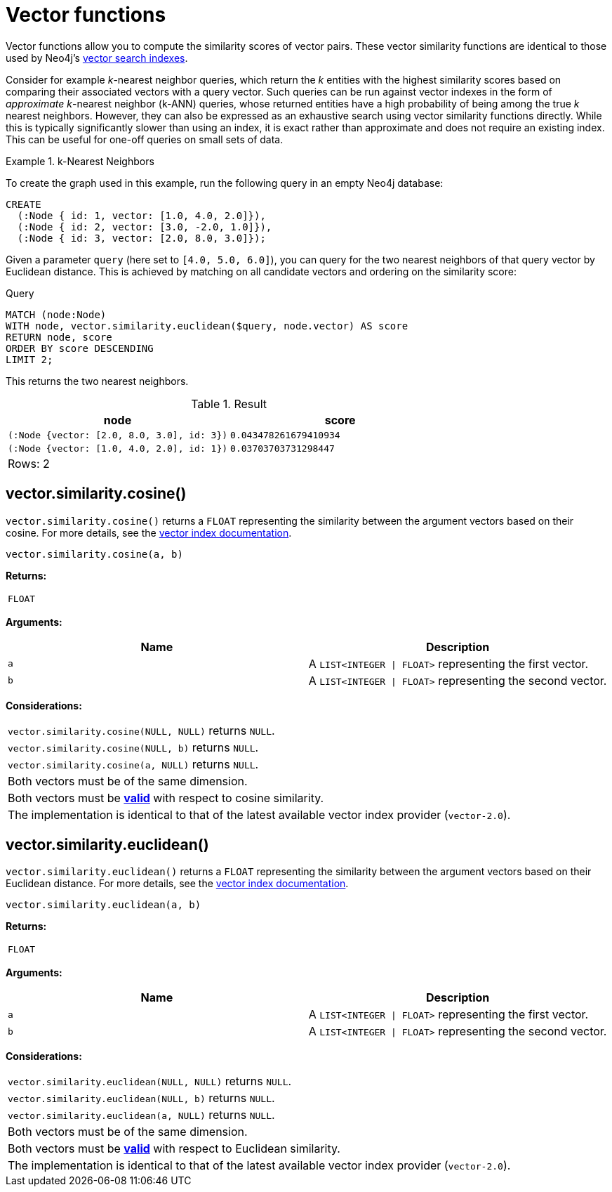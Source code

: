 :description: Vector functions allow you to compute the similarity scores of vector pairs.
:page-role: new-5.18

:link-vector-indexes: xref:indexes/semantic-indexes/vector-indexes.adoc

[[query-functions-vector]]
= Vector functions

Vector functions allow you to compute the similarity scores of vector pairs.
These vector similarity functions are identical to those used by Neo4j's {link-vector-indexes}[vector search indexes].

Consider for example _k_-nearest neighbor queries, which return the _k_ entities with the highest similarity scores based on comparing their associated vectors with a query vector.
Such queries can be run against vector indexes in the form of _approximate_ _k_-nearest neighbor (k-ANN) queries, whose returned entities have a high probability of being among the true _k_ nearest neighbors.
However, they can also be expressed as an exhaustive search using vector similarity functions directly.
While this is typically significantly slower than using an index, it is exact rather than approximate and does not require an existing index.
This can be useful for one-off queries on small sets of data.

.k-Nearest Neighbors
======
To create the graph used in this example, run the following query in an empty Neo4j database:

[source, cypher, role=test-setup]
----
CREATE
  (:Node { id: 1, vector: [1.0, 4.0, 2.0]}),
  (:Node { id: 2, vector: [3.0, -2.0, 1.0]}),
  (:Node { id: 3, vector: [2.0, 8.0, 3.0]});
----

Given a parameter `query` (here set to `[4.0, 5.0, 6.0]`), you can query for the two nearest neighbors of that query vector by Euclidean distance.
This is achieved by matching on all candidate vectors and ordering on the similarity score:

.Query
[source, cypher]
----
MATCH (node:Node)
WITH node, vector.similarity.euclidean($query, node.vector) AS score
RETURN node, score
ORDER BY score DESCENDING
LIMIT 2;
----

This returns the two nearest neighbors.

.Result
[role="queryresult",options="header,footer",cols="2*<m"]
|===

| +node+
| +score+

| (:Node {vector: [2.0, 8.0, 3.0], id: 3})
| 0.043478261679410934

| (:Node {vector: [1.0, 4.0, 2.0], id: 1})
| 0.03703703731298447 

2+d|Rows: 2

|===

======

[[functions-similarity-cosine]]
== vector.similarity.cosine()

`vector.similarity.cosine()` returns a `FLOAT` representing the similarity between the argument vectors based on their cosine. For more details, see the {link-vector-indexes}#indexes-vector-similarity-cosine[vector index documentation].

[source, syntax]
----
vector.similarity.cosine(a, b)
----

*Returns:*

|===

| `FLOAT`

|===

*Arguments:*

[options="header"]
|===
| Name | Description

| `a`
| A `LIST<INTEGER \| FLOAT>` representing the first vector.

| `b`
| A `LIST<INTEGER \| FLOAT>` representing the second vector.

|===

*Considerations:*
|===

| `vector.similarity.cosine(NULL, NULL)` returns `NULL`.
| `vector.similarity.cosine(NULL, b)` returns `NULL`.
| `vector.similarity.cosine(a, NULL)` returns `NULL`.
| Both vectors must be of the same dimension.
| Both vectors must be {link-vector-indexes}#indexes-vector-similarity-cosine[*valid*] with respect to cosine similarity.
| The implementation is identical to that of the latest available vector index provider (`vector-2.0`).

|===

[[functions-similarity-euclidean]]
== vector.similarity.euclidean()

`vector.similarity.euclidean()` returns a `FLOAT` representing the similarity between the argument vectors based on their Euclidean distance. For more details, see the {link-vector-indexes}#indexes-vector-similarity-euclidean[vector index documentation].

[source, syntax]
----
vector.similarity.euclidean(a, b)
----

*Returns:*

|===

| `FLOAT`

|===

*Arguments:*

[options="header"]
|===
| Name | Description

| `a`
| A `LIST<INTEGER \| FLOAT>` representing the first vector.

| `b`
| A `LIST<INTEGER \| FLOAT>` representing the second vector.

|===

*Considerations:*
|===

| `vector.similarity.euclidean(NULL, NULL)` returns `NULL`.
| `vector.similarity.euclidean(NULL, b)` returns `NULL`.
| `vector.similarity.euclidean(a, NULL)` returns `NULL`.
| Both vectors must be of the same dimension.
| Both vectors must be {link-vector-indexes}#indexes-vector-similarity-euclidean[*valid*] with respect to Euclidean similarity.
| The implementation is identical to that of the latest available vector index provider (`vector-2.0`).

|===
